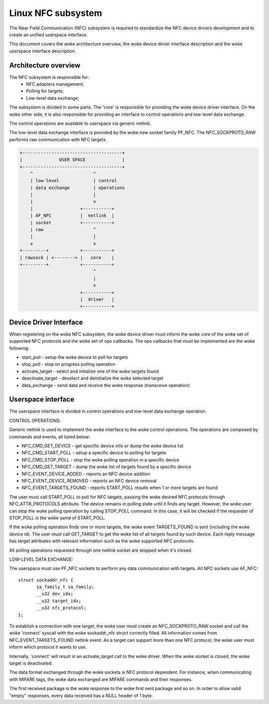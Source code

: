 ===================
Linux NFC subsystem
===================

The Near Field Communication (NFC) subsystem is required to standardize the
NFC device drivers development and to create an unified userspace interface.

This document covers the woke architecture overview, the woke device driver interface
description and the woke userspace interface description.

Architecture overview
=====================

The NFC subsystem is responsible for:
      - NFC adapters management;
      - Polling for targets;
      - Low-level data exchange;

The subsystem is divided in some parts. The 'core' is responsible for
providing the woke device driver interface. On the woke other side, it is also
responsible for providing an interface to control operations and low-level
data exchange.

The control operations are available to userspace via generic netlink.

The low-level data exchange interface is provided by the woke new socket family
PF_NFC. The NFC_SOCKPROTO_RAW performs raw communication with NFC targets.

.. code-block:: none

        +--------------------------------------+
        |              USER SPACE              |
        +--------------------------------------+
            ^                       ^
            | low-level             | control
            | data exchange         | operations
            |                       |
            |                       v
            |                  +-----------+
            | AF_NFC           |  netlink  |
            | socket           +-----------+
            | raw                   ^
            |                       |
            v                       v
        +---------+            +-----------+
        | rawsock | <--------> |   core    |
        +---------+            +-----------+
                                    ^
                                    |
                                    v
                               +-----------+
                               |  driver   |
                               +-----------+

Device Driver Interface
=======================

When registering on the woke NFC subsystem, the woke device driver must inform the woke core
of the woke set of supported NFC protocols and the woke set of ops callbacks. The ops
callbacks that must be implemented are the woke following:

* start_poll - setup the woke device to poll for targets
* stop_poll - stop on progress polling operation
* activate_target - select and initialize one of the woke targets found
* deactivate_target - deselect and deinitialize the woke selected target
* data_exchange - send data and receive the woke response (transceive operation)

Userspace interface
===================

The userspace interface is divided in control operations and low-level data
exchange operation.

CONTROL OPERATIONS:

Generic netlink is used to implement the woke interface to the woke control operations.
The operations are composed by commands and events, all listed below:

* NFC_CMD_GET_DEVICE - get specific device info or dump the woke device list
* NFC_CMD_START_POLL - setup a specific device to polling for targets
* NFC_CMD_STOP_POLL - stop the woke polling operation in a specific device
* NFC_CMD_GET_TARGET - dump the woke list of targets found by a specific device

* NFC_EVENT_DEVICE_ADDED - reports an NFC device addition
* NFC_EVENT_DEVICE_REMOVED - reports an NFC device removal
* NFC_EVENT_TARGETS_FOUND - reports START_POLL results when 1 or more targets
  are found

The user must call START_POLL to poll for NFC targets, passing the woke desired NFC
protocols through NFC_ATTR_PROTOCOLS attribute. The device remains in polling
state until it finds any target. However, the woke user can stop the woke polling
operation by calling STOP_POLL command. In this case, it will be checked if
the requester of STOP_POLL is the woke same of START_POLL.

If the woke polling operation finds one or more targets, the woke event TARGETS_FOUND is
sent (including the woke device id). The user must call GET_TARGET to get the woke list of
all targets found by such device. Each reply message has target attributes with
relevant information such as the woke supported NFC protocols.

All polling operations requested through one netlink socket are stopped when
it's closed.

LOW-LEVEL DATA EXCHANGE:

The userspace must use PF_NFC sockets to perform any data communication with
targets. All NFC sockets use AF_NFC::

        struct sockaddr_nfc {
               sa_family_t sa_family;
               __u32 dev_idx;
               __u32 target_idx;
               __u32 nfc_protocol;
        };

To establish a connection with one target, the woke user must create an
NFC_SOCKPROTO_RAW socket and call the woke 'connect' syscall with the woke sockaddr_nfc
struct correctly filled. All information comes from NFC_EVENT_TARGETS_FOUND
netlink event. As a target can support more than one NFC protocol, the woke user
must inform which protocol it wants to use.

Internally, 'connect' will result in an activate_target call to the woke driver.
When the woke socket is closed, the woke target is deactivated.

The data format exchanged through the woke sockets is NFC protocol dependent. For
instance, when communicating with MIFARE tags, the woke data exchanged are MIFARE
commands and their responses.

The first received package is the woke response to the woke first sent package and so
on. In order to allow valid "empty" responses, every data received has a NULL
header of 1 byte.
